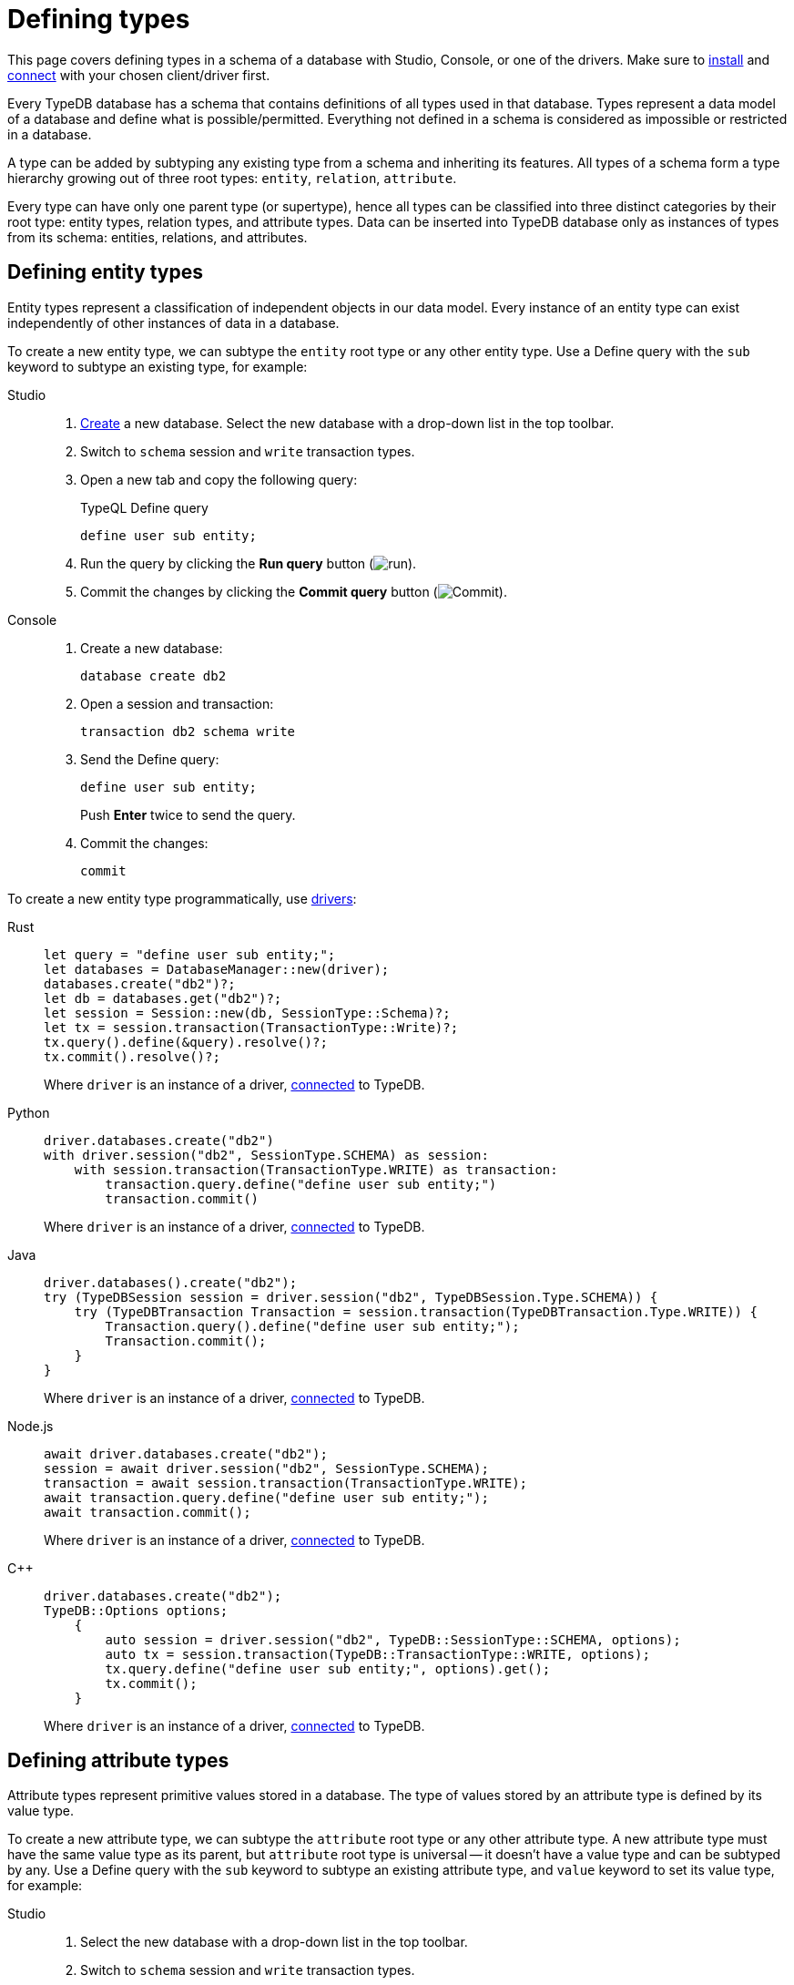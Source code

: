 = Defining types
:tabs-sync-option:
:experimental:

This page covers defining types in a schema of a database with Studio, Console, or one of the drivers.
Make sure to xref:manual::installing/overview.adoc[install] and
xref:manual::connecting/connection.adoc[connect] with your chosen client/driver first.

Every TypeDB database has a schema that contains definitions of all types used in that database.
Types represent a data model of a database and define what is possible/permitted.
Everything not defined in a schema is considered as impossible or restricted in a database.

A type can be added by subtyping any existing type from a schema and inheriting its features.
All types of a schema form a type hierarchy growing out of three root types: `entity`, `relation`, `attribute`.

Every type can have only one parent type (or supertype),
hence all types can be classified into three distinct categories by their root type:
entity types, relation types, and attribute types.
Data can be inserted into TypeDB database only as instances of types from its schema:
entities, relations, and attributes.

== Defining entity types

Entity types represent a classification of independent objects in our data model.
Every instance of an entity type can exist independently of other instances of data in a database.

To create a new entity type, we can subtype the `entity` root type or any other entity type.
Use a Define query with the `sub` keyword to subtype an existing type, for example:

[tabs]
====
Studio::
+
--
. xref:manual::connecting/database.adoc[Create] a new database.
Select the new database with a drop-down list in the top toolbar.
. Switch to `schema` session and `write` transaction types.
. Open a new tab and copy the following query:
+
.TypeQL Define query
[,typeql]
----
define user sub entity;
----
. Run the query by clicking the btn:[Run query] button (image:home::studio-icons/run.png[run]).
. Commit the changes by clicking the btn:[Commit query] button (image:home::studio-icons/commit.png[Commit]).
--

Console::
+
--
. Create a new database:
+
[,bash]
----
database create db2
----
. Open a session and transaction:
+
[,bash]
----
transaction db2 schema write
----
. Send the Define query:
+
[,bash]
----
define user sub entity;
----
+
Push btn:[Enter] twice to send the query.
. Commit the changes:
+
[,bash]
----
commit
----
////
[,bash]
----
typedb console --command="database create db2" \
--command="transaction db2 schema write" \
--command="define user sub entity;" \
--command="commit"
----
////
--
====

To create a new entity type programmatically, use xref:manual::installing/drivers.adoc[drivers]:

[tabs]
====
Rust::
+
--
[,rust]
----
let query = "define user sub entity;";
let databases = DatabaseManager::new(driver);
databases.create("db2")?;
let db = databases.get("db2")?;
let session = Session::new(db, SessionType::Schema)?;
let tx = session.transaction(TransactionType::Write)?;
tx.query().define(&query).resolve()?;
tx.commit().resolve()?;
----

Where `driver` is an instance of a driver, xref:manual::connecting/connection.adoc[connected] to TypeDB.
--

Python::
+
--
[,python]
----
driver.databases.create("db2")
with driver.session("db2", SessionType.SCHEMA) as session:
    with session.transaction(TransactionType.WRITE) as transaction:
        transaction.query.define("define user sub entity;")
        transaction.commit()
----

Where `driver` is an instance of a driver, xref:manual::connecting/connection.adoc[connected] to TypeDB.
--

Java::
+
--
[,java]
----
driver.databases().create("db2");
try (TypeDBSession session = driver.session("db2", TypeDBSession.Type.SCHEMA)) {
    try (TypeDBTransaction Transaction = session.transaction(TypeDBTransaction.Type.WRITE)) {
        Transaction.query().define("define user sub entity;");
        Transaction.commit();
    }
}
----

Where `driver` is an instance of a driver, xref:manual::connecting/connection.adoc[connected] to TypeDB.
--

Node.js::
+
--
[,js]
----
await driver.databases.create("db2");
session = await driver.session("db2", SessionType.SCHEMA);
transaction = await session.transaction(TransactionType.WRITE);
await transaction.query.define("define user sub entity;");
await transaction.commit();
----

Where `driver` is an instance of a driver, xref:manual::connecting/connection.adoc[connected] to TypeDB.
--

C++::
+
--
[,cpp]
----
driver.databases.create("db2");
TypeDB::Options options;
    {
        auto session = driver.session("db2", TypeDB::SessionType::SCHEMA, options);
        auto tx = session.transaction(TypeDB::TransactionType::WRITE, options);
        tx.query.define("define user sub entity;", options).get();
        tx.commit();
    }
----

Where `driver` is an instance of a driver, xref:manual::connecting/connection.adoc[connected] to TypeDB.
--
====

== Defining attribute types

Attribute types represent primitive values stored in a database.
The type of values stored by an attribute type is defined by its value type.

To create a new attribute type, we can subtype the `attribute` root type or any other attribute type.
A new attribute type must have the same value type as its parent, but `attribute` root type is universal --
it doesn't have a value type and can be subtyped by any.
Use a Define query with the `sub` keyword to subtype an existing attribute type,
and `value` keyword to set its value type, for example:

[tabs]
====
Studio::
+
--
. Select the new database with a drop-down list in the top toolbar.
. Switch to `schema` session and `write` transaction types.
. Open a new tab and copy the following query:
+
.TypeQL Define query
[,typeql]
----
define email sub attribute, value string;
----
. Run the query by clicking the btn:[Run query] button (image:home::studio-icons/run.png[run]).
. Commit the changes by clicking the btn:[Commit query] button (image:home::studio-icons/commit.png[Commit]).
--

Console::
+
--
. Open a session and transaction:
+
[,bash]
----
transaction db2 schema write
----
. Send the Define query:
+
[,bash]
----
define email sub attribute, value string;
----
+
Push btn:[Enter] twice to send the query.
. Commit the changes:
+
[,bash]
----
commit
----
////
[,bash]
----
typedb console --command="database create db2" \
--command="transaction db2 schema write" \
--command="define user sub entity;" \
--command="commit"
----
////
--
====

To create a new attribute type programmatically, use xref:manual::installing/drivers.adoc[drivers]:

[tabs]
====
Rust::
+
--
[,rust]
----
let query = "define email sub attribute, value string;";
let databases = DatabaseManager::new(driver);
let db = databases.get("db2")?;
let session = Session::new(db, SessionType::Schema)?;
let tx = session.transaction(TransactionType::Write)?;
tx.query().define(&query).resolve()?;
tx.commit().resolve()?;
----

Where `driver` is an instance of a driver, xref:manual::connecting/connection.adoc[connected] to TypeDB.
--

Python::
+
--
[,python]
----
with driver.session("db2", SessionType.SCHEMA) as session:
    with session.transaction(TransactionType.WRITE) as transaction:
        transaction.query.define("define email sub attribute, value string;")
        transaction.commit()
----

Where `driver` is an instance of a driver, xref:manual::connecting/connection.adoc[connected] to TypeDB.
--

Java::
+
--
[,java]
----
try (TypeDBSession session = driver.session("db2", TypeDBSession.Type.SCHEMA)) {
    try (TypeDBTransaction Transaction = session.transaction(TypeDBTransaction.Type.WRITE)) {
        Transaction.query().define("define email sub attribute, value string;");
        Transaction.commit();
    }
}
----

Where `driver` is an instance of a driver, xref:manual::connecting/connection.adoc[connected] to TypeDB.
--

Node.js::
+
--
[,js]
----
session = await driver.session("db2", SessionType.SCHEMA);
transaction = await session.transaction(TransactionType.WRITE);
await transaction.query.define("define email sub attribute, value string;");
await transaction.commit();
----

Where `driver` is an instance of a driver, xref:manual::connecting/connection.adoc[connected] to TypeDB.
--

C++::
+
--
[,cpp]
----
TypeDB::Options options;
    {
        auto session = driver.session("db2", TypeDB::SessionType::SCHEMA, options);
        auto tx = session.transaction(TypeDB::TransactionType::WRITE, options);
        tx.query.define("define user sub entity;", options).get();
        tx.commit();
    }
----

Where `driver` is an instance of a driver, xref:manual::connecting/connection.adoc[connected] to TypeDB.
--
====

=== Ownership

Attributes can be owned by other instances of data.
To be able to do that, an ability to own the attribute's type must be defined in a schema for the owner's type:

[tabs]
====
Studio::
+
--
. Select the new database with a drop-down list in the top toolbar.
. Switch to `schema` session and `write` transaction types.
. Open a new tab and copy the following query:
+
.TypeQL Define query
[,typeql]
----
define user owns email;
----
. Run the query by clicking the btn:[Run query] button (image:home::studio-icons/run.png[run]).
. Commit the changes by clicking the btn:[Commit query] button (image:home::studio-icons/commit.png[Commit]).
--

Console::
+
--
. Open a session and transaction:
+
[,bash]
----
transaction db2 schema write
----
. Send the Define query:
+
[,bash]
----
define user owns email;
----
+
Push btn:[Enter] twice to send the query.
. Commit the changes:
+
[,bash]
----
commit
----
--
====

To create a new attribute type programmatically, use xref:manual::installing/drivers.adoc[drivers]:

[tabs]
====
Rust::
+
--
[,rust]
----
let query = "define user owns email;";
let databases = DatabaseManager::new(driver);
let db = databases.get("db2")?;
let session = Session::new(db, SessionType::Schema)?;
let tx = session.transaction(TransactionType::Write)?;
tx.query().define(&query).resolve()?;
tx.commit().resolve()?;
----

Where `driver` is an instance of a driver, xref:manual::connecting/connection.adoc[connected] to TypeDB.
--

Python::
+
--
[,python]
----
with driver.session("db2", SessionType.SCHEMA) as session:
    with session.transaction(TransactionType.WRITE) as transaction:
        transaction.query.define("define user owns email;")
        transaction.commit()
----

Where `driver` is an instance of a driver, xref:manual::connecting/connection.adoc[connected] to TypeDB.
--

Java::
+
--
[,java]
----
try (TypeDBSession session = driver.session("db2", TypeDBSession.Type.SCHEMA)) {
    try (TypeDBTransaction Transaction = session.transaction(TypeDBTransaction.Type.WRITE)) {
        Transaction.query().define("define user owns email;");
        Transaction.commit();
    }
}
----

Where `driver` is an instance of a driver, xref:manual::connecting/connection.adoc[connected] to TypeDB.
--

Node.js::
+
--
[,js]
----
session = await driver.session("db2", SessionType.SCHEMA);
transaction = await session.transaction(TransactionType.WRITE);
await transaction.query.define("define user owns email;");
await transaction.commit();
----

Where `driver` is an instance of a driver, xref:manual::connecting/connection.adoc[connected] to TypeDB.
--

C++::
+
--
[,cpp]
----
TypeDB::Options options;
    {
        auto session = driver.session("db2", TypeDB::SessionType::SCHEMA, options);
        auto tx = session.transaction(TypeDB::TransactionType::WRITE, options);
        tx.query.define("define user sub entity;", options).get();
        tx.commit();
    }
----

Where `driver` is an instance of a driver, xref:manual::connecting/connection.adoc[connected] to TypeDB.
--
====

== Defining relation types

Relation types represent relations between instances in a database.
Every relation type has at least one role.

To create a new relation type, we can subtype the `relation` root type or any other relation type.
A new relation type inherits all roles from its parent type, but it can override them and add new roles.
Use a Define query with the `sub` keyword to subtype an existing relation type,
and the `relates` keyword to add a role to it, for example:

[tabs]
====
Studio::
+
--
. Select the new database with a drop-down list in the top toolbar.
. Switch to `schema` session and `write` transaction types.
. Open a new tab and copy the following query:
+
.TypeQL Define query
[,typeql]
----
define friendship sub relation, relates friend;
----
. Run the query by clicking the btn:[Run query] button (image:home::studio-icons/run.png[run]).
. Commit the changes by clicking the btn:[Commit query] button (image:home::studio-icons/commit.png[Commit]).
--

Console::
+
--
. Open a session and transaction:
+
[,bash]
----
transaction db2 schema write
----
. Send the Define query:
+
[,bash]
----
define friendship sub relation, relates friend;
----
+
Push btn:[Enter] twice to send the query.
. Commit the changes:
+
[,bash]
----
commit
----
////
[,bash]
----
typedb console --command="database create db2" \
--command="transaction db2 schema write" \
--command="define user sub entity;" \
--command="commit"
----
////
--
====

To create a new attribute type programmatically, use xref:manual::installing/drivers.adoc[drivers]:

[tabs]
====
Rust::
+
--
[,rust]
----
let query = "define friendship sub relation, relates friend;";
let databases = DatabaseManager::new(driver);
let db = databases.get("db2")?;
let session = Session::new(db, SessionType::Schema)?;
let tx = session.transaction(TransactionType::Write)?;
tx.query().define(&query).resolve()?;
tx.commit().resolve()?;
----

Where `driver` is an instance of a driver, xref:manual::connecting/connection.adoc[connected] to TypeDB.
--

Python::
+
--
[,python]
----
with driver.session("db2", SessionType.SCHEMA) as session:
    with session.transaction(TransactionType.WRITE) as transaction:
        transaction.query.define("define friendship sub relation, relates friend;")
        transaction.commit()
----

Where `driver` is an instance of a driver, xref:manual::connecting/connection.adoc[connected] to TypeDB.
--

Java::
+
--
[,java]
----
try (TypeDBSession session = driver.session("db2", TypeDBSession.Type.SCHEMA)) {
    try (TypeDBTransaction Transaction = session.transaction(TypeDBTransaction.Type.WRITE)) {
        Transaction.query().define("define friendship sub relation, relates friend;");
        Transaction.commit();
    }
}
----

Where `driver` is an instance of a driver, xref:manual::connecting/connection.adoc[connected] to TypeDB.
--

Node.js::
+
--
[,js]
----
session = await driver.session("db2", SessionType.SCHEMA);
transaction = await session.transaction(TransactionType.WRITE);
await transaction.query.define("define friendship sub relation, relates friend;");
await transaction.commit();
----

Where `driver` is an instance of a driver, xref:manual::connecting/connection.adoc[connected] to TypeDB.
--

C++::
+
--
[,cpp]
----
TypeDB::Options options;
    {
        auto session = driver.session("db2", TypeDB::SessionType::SCHEMA, options);
        auto tx = session.transaction(TypeDB::TransactionType::WRITE, options);
        tx.query.define("define friendship sub relation, relates friend;", options).get();
        tx.commit();
    }
----

Where `driver` is an instance of a driver, xref:manual::connecting/connection.adoc[connected] to TypeDB.
--
====

=== Playing a role

Other instances can play a role of a relation.
To be able to do that, an ability to play the role must be defined in a schema for the type of the instance.

[tabs]
====
Studio::
+
--
. Select the new database with a drop-down list in the top toolbar.
. Switch to `schema` session and `write` transaction types.
. Open a new tab and copy the following query:
+
.TypeQL Define query
[,typeql]
----
define user plays friendship:friend;
----
. Run the query by clicking the btn:[Run query] button (image:home::studio-icons/run.png[run]).
. Commit the changes by clicking the btn:[Commit query] button (image:home::studio-icons/commit.png[Commit]).
--

Console::
+
--
. Open a session and transaction:
+
[,bash]
----
transaction db2 schema write
----
. Send the Define query:
+
[,bash]
----
define user plays friendship:friend;
----
+
Push btn:[Enter] twice to send the query.
. Commit the changes:
+
[,bash]
----
commit
----
--
====

To create a new attribute type programmatically, use xref:manual::installing/drivers.adoc[drivers]:

[tabs]
====
Rust::
+
--
[,rust]
----
let query = "define user plays friendship:friend;";
let databases = DatabaseManager::new(driver);
let db = databases.get("db2")?;
let session = Session::new(db, SessionType::Schema)?;
let tx = session.transaction(TransactionType::Write)?;
tx.query().define(&query).resolve()?;
tx.commit().resolve()?;
----

Where `driver` is an instance of a driver, xref:manual::connecting/connection.adoc[connected] to TypeDB.
--

Python::
+
--
[,python]
----
with driver.session("db2", SessionType.SCHEMA) as session:
    with session.transaction(TransactionType.WRITE) as transaction:
        transaction.query.define("define user plays friendship:friend;")
        transaction.commit()
----

Where `driver` is an instance of a driver, xref:manual::connecting/connection.adoc[connected] to TypeDB.
--

Java::
+
--
[,java]
----
try (TypeDBSession session = driver.session("db2", TypeDBSession.Type.SCHEMA)) {
    try (TypeDBTransaction Transaction = session.transaction(TypeDBTransaction.Type.WRITE)) {
        Transaction.query().define("define user plays friendship:friend;");
        Transaction.commit();
    }
}
----

Where `driver` is an instance of a driver, xref:manual::connecting/connection.adoc[connected] to TypeDB.
--

Node.js::
+
--
[,js]
----
session = await driver.session("db2", SessionType.SCHEMA);
transaction = await session.transaction(TransactionType.WRITE);
await transaction.query.define("define user plays friendship:friend;");
await transaction.commit();
----

Where `driver` is an instance of a driver, xref:manual::connecting/connection.adoc[connected] to TypeDB.
--

C++::
+
--
[,cpp]
----
TypeDB::Options options;
    {
        auto session = driver.session("db2", TypeDB::SessionType::SCHEMA, options);
        auto tx = session.transaction(TypeDB::TransactionType::WRITE, options);
        tx.query.define("define user plays friendship:friend;", options).get();
        tx.commit();
    }
----

Where `driver` is an instance of a driver, xref:manual::connecting/connection.adoc[connected] to TypeDB.
--
====

== Full schema

We can combine all schema statements from this page to get the following resulted TypeQL Define query:

[,typeql]
----
define

email sub attribute, value string;
friendship sub relation, relates friend;
user sub entity,
    owns email,
    plays friendship:friend;
----
